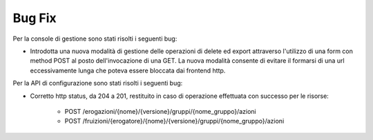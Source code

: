 Bug Fix
-------

Per la console di gestione sono stati risolti i seguenti bug:

- Introdotta una nuova modalità di gestione delle operazioni di delete ed export attraverso l'utilizzo di una form con method POST al posto dell'invocazione di una GET. La nuova modalità consente di evitare il formarsi di una url eccessivamente lunga che poteva essere bloccata dai frontend http.

Per la API di configurazione sono stati risolti i seguenti bug:

- Corretto http status, da 204 a 201, restituito in caso di operazione effettuata con successo per le risorse:

	- POST /erogazioni/{nome}/{versione}/gruppi/{nome_gruppo}/azioni
	- POST /fruizioni/{erogatore}/{nome}/{versione}/gruppi/{nome_gruppo}/azioni

